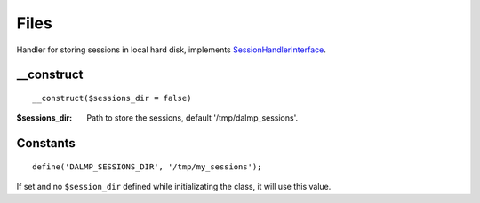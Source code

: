 Files
=====

Handler for storing sessions in local hard disk, implements
`SessionHandlerInterface <http://www.php.net/manual/en/class.sessionhandlerinterface.php>`_.


__construct
...........

::

    __construct($sessions_dir = false)

:$sessions_dir: Path to store the sessions, default '/tmp/dalmp_sessions'.


Constants
.........

::

    define('DALMP_SESSIONS_DIR', '/tmp/my_sessions');


If set and no ``$session_dir`` defined while initializating the class, it will
use this value.
